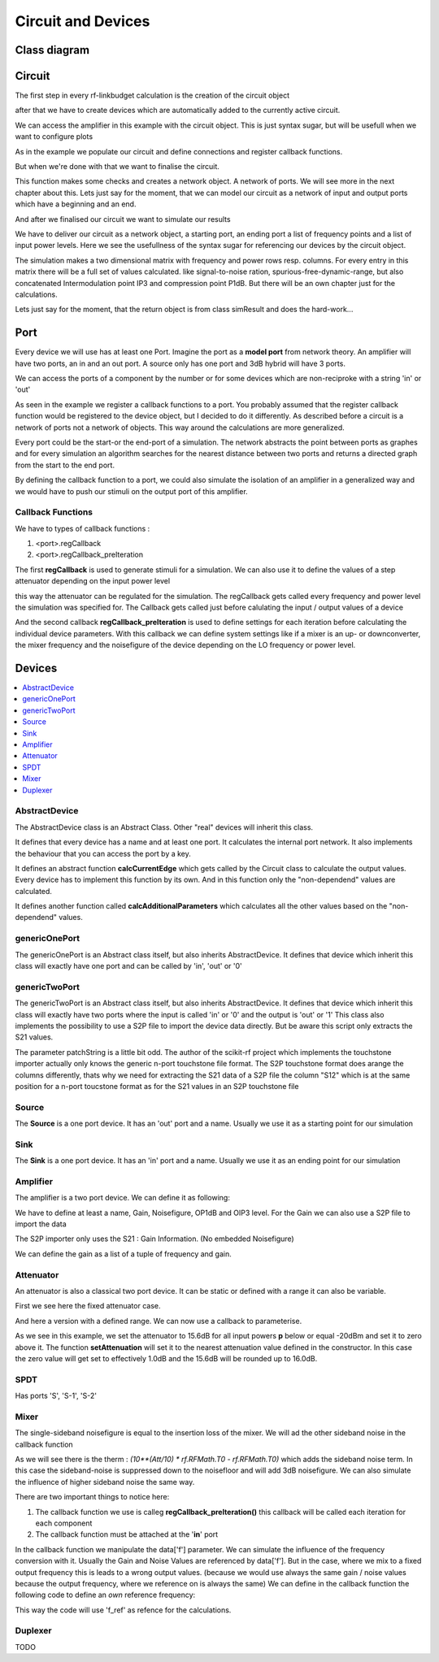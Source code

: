 Circuit and Devices
=========================================

Class diagram
-------------

.. inheritance-diagram:: rf_linkbudget.Port rf_linkbudget.AbstractDevice rf_linkbudget.Circuit rf_linkbudget.AbstractDevice rf_linkbudget.genericOnePort rf_linkbudget.genericTwoPort rf_linkbudget.Source rf_linkbudget.Sink rf_linkbudget.Amplifier rf_linkbudget.Attenuator rf_linkbudget.SPDT rf_linkbudget.Mixer


Circuit
-------

The first step in every rf-linkbudget calculation is the creation of the circuit object

.. code-block:: python
    :linenos:

    import rf_linkbudget as rf
    cr = rf.Circuit("name of the circuit")


after that we have to create devices which are automatically added to the currently active circuit.

.. code-block:: python
    :linenos:

    lna = rf.Amplifier("LNA TQL9066",
                   Gain=[(0, 18.2)],
                   NF=0.7,
                   OP1dB=21.5,
                   OIP3=40)


We can access the amplifier in this example with the circuit object. This is just syntax sugar, but will be usefull when we want to configure plots

.. code-block:: python
    :linenos:

    print(cr["LNA TQL9066"])
    >>> <rf_linkbudget.circuit.Amplifier object at 0x7f1466e2b400>

As in the example we populate our circuit and define connections and register callback functions.

But when we're done with that we want to finalise the circuit.

.. code-block:: python
    :linenos:

    cr.finalise()


This function makes some checks and creates a network object. A network of ports. We will see more in the next chapter about this.
Lets just say for the moment, that we can model our circuit as a network of input and output ports which have a beginning and an end.

And after we finalised our circuit we want to simulate our results

.. code-block:: python
    :linenos:

    sim = cr.simulate(network=cr.net,
                      start=cr['Source'],
                      end=cr['Sink'],
                      freq=[100e6],
                      power=np.arange(-50, -10, 1.0))

We have to deliver our circuit as a network object, a starting port, an ending port a list of frequency points and a list of input power levels.
Here we see the usefullness of the syntax sugar for referencing our devices by the circuit object.

The simulation makes a two dimensional matrix with frequency and power rows resp. columns. For every entry in this matrix there will be a full set of values calculated.
like signal-to-noise ration, spurious-free-dynamic-range, but also concatenated Intermodulation point IP3 and compression point P1dB.
But there will be an own chapter just for the calculations.

Lets just say for the moment, that the return object is from class simResult and does the hard-work...


Port
-------

Every device we will use has at least one Port. Imagine the port as a **model port** from network theory.
An amplifier will have two ports, an in and an out port. A source only has one port and 3dB hybrid will have 3 ports.

We can access the ports of a component by the number or for some devices which are non-reciproke with a string 'in' or 'out'

.. code-block:: python
    :linenos:

    lna = rf.Amplifier("LNA TQL9066",
                   Gain=[(0, 18.2)],
                   NF=0.7,
                   OP1dB=21.5,
                   OIP3=40)

     print(lna['in'])
     >>> LNA TQL9066 Port 0
     print(lna['in'] == lna[0])
     >>> True
     print(lna['in'] == lna[1])
     >>> False
     print(lna['out'] == lna[1])
     >>> True

As seen in the example we register a callback functions to a port.
You probably assumed that the register callback function would be registered to the device object, but I decided to do it differently.
As described before a circuit is a network of ports not a network of objects. This way around the calculations are more generalized.

Every port could be the start-or the end-port of a simulation.
The network abstracts the point between ports as graphes and for every simulation an algorithm searches for the nearest distance between
two ports and returns a directed graph from the start to the end port.

By defining the callback function to a port, we could also simulate the isolation of an amplifier in a generalized way and we would have to push our stimuli on the output port of this amplifier.

Callback Functions
^^^^^^^^^^^^^^^^^^^^^^^^^^^^

We have to types of callback functions :

1. <port>.regCallback
2. <port>.regCallback_preIteration

The first **regCallback** is used to generate stimuli for a simulation. We can also use it to define the values of a step attenuator depending on the input power level

.. code-block:: python
    :linenos:

    # create callback function
    def cb_att1(self, f, p):
        tb = {-21: 2, -20: 3, -19: 4, -18: 5, -17: 6, -16: 7, -15: 8, -14: 9, -13: 10, -12: 11, -11: 12, -10: 13, }
        if(p in tb):
            self.setAttenuation(tb[p])
        else:
            self.setAttenuation(1.6)
        return {}

    att1['in'].regCallback(cb_att1)

this way the attenuator can be regulated for the simulation.
The regCallback gets called every frequency and power level the simulation was specified for.
The Callback gets called just before calulating the input / output values of a device

And the second callback **regCallback_preIteration** is used to define settings for each iteration before calculating the individual device parameters.
With this callback we can define system settings like if a mixer is an up- or downconverter, the mixer frequency and the noisefigure of the device depending on the LO frequency or power level.


Devices
-------

.. contents:: :local:

AbstractDevice
^^^^^^^^^^^^^^

The AbstractDevice class is an Abstract Class.
Other "real" devices will inherit this class.

It defines that every device has a name and at least one port. It calculates the internal port network.
It also implements the behaviour that you can access the port by a key.

It defines an abstract function **calcCurrentEdge** which gets called by the Circuit class to calculate the output values.
Every device has to implement this function by its own. And in this function only the "non-dependend" values are calculated.

It defines another function called **calcAdditionalParameters** which calculates all the other values based on the "non-dependend" values.

.. .. automethod:: rf_linkbudget.AbstractDevice.calcCurrentEdge
.. .. automethod:: rf_linkbudget.AbstractDevice.calcAdditionalParameters

genericOnePort
^^^^^^^^^^^^^^

The genericOnePort is an Abstract class itself, but also inherits AbstractDevice.
It defines that device which inherit this class will exactly have one port and can be called by 'in', 'out' or '0'

genericTwoPort
^^^^^^^^^^^^^^

The genericTwoPort is an Abstract class itself, but also inherits AbstractDevice.
It defines that device which inherit this class will exactly have two ports where the input is called 'in' or '0' and the output is 'out' or '1'
This class also implements the possibility to use a S2P file to import the device data directly.
But be aware this script only extracts the S21 values.

.. automethod:: rf_linkbudget.genericTwoPort.fromSParamFile

The parameter patchString is a little bit odd. The author of the scikit-rf project which implements the touchstone importer actually only knows the generic n-port touchstone file format.
The S2P touchstone format does arange the columns differently, thats why we need for extracting the S21 data of a S2P file the column "S12" which is at the same position for a n-port toucstone format as for the S21 values in an S2P touchstone file

Source
^^^^^^^^^^^^^^

The **Source** is a one port device.
It has an 'out' port and a name.
Usually we use it as a starting point for our simulation

.. code-block:: python
    :linenos:

    src = rf.Source("Source")
    ...

    src['out'] >> ...


Sink
^^^^^^^^^^^^^^

The **Sink** is a one port device.
It has an 'in' port and a name.
Usually we use it as an ending point for our simulation

.. code-block:: python
    :linenos:

    sink = rf.Sink("Sink")
    ...

    ... >> sink['in']

Amplifier
^^^^^^^^^^^^^^

The amplifier is a two port device.
We can define it as following:

.. code-block:: python
    :linenos:

    lna = rf.Amplifier("LNA TQL9066",
                       Gain=[(0, 18.2), (100, 18.0), (200, 17.8)],
                       NF=0.7,
                       OP1dB=21.5,
                       OIP3=40)

We have to define at least a name, Gain, Noisefigure, OP1dB and OIP3 level.
For the Gain we can also use a S2P file to import the data

.. code-block:: python
    :linenos:

    lna = rf.Amplifier.fromSParamFile("LNA TQL9066",
                                      'data/TQL9066.s2p',
                                      NF=0.7,
                                      OP1dB=21.5,
                                      OIP3=40)

The S2P importer only uses the S21 : Gain Information. (No embedded Noisefigure)

We can define the gain as a list of a tuple of frequency and gain.



Attenuator
^^^^^^^^^^^^^^

An attenuator is also a classical two port device.
It can be static or defined with a range it can also be variable.

.. code-block:: python
    :linenos:

    att_fix = rf.Attenuator("Att Fix1",
                          Att=[1.5])


First we see here the fixed attenuator case.

.. code-block:: python
    :linenos:

    dsa = rf.Attenuator("AFE79xx DSA",
                         Att=np.arange(1.0, 29, 1.0))

And here a version with a defined range.
We can now use a callback to parameterise.

.. code-block:: python
    :linenos:

    dsa = rf.Attenuator("AFE79xx DSA",
                         Att=np.arange(1.0, 29, 1.0))
    ...

    # create callback function
    def cb_dsa(self, f, p):

      if(p > -20):
         self.setAttenuation(0.0)
      else:
         self.setAttenuation(15.6)
      return {}

      dsa['in'].regCallback(cb_dsa)

As we see in this example, we set the attenuator to 15.6dB for all input powers **p** below or equal -20dBm and set it to zero above it.
The function **setAttenuation** will set it to the nearest attenuation value defined in the constructor.
In this case the zero value will get set to effectively 1.0dB and the 15.6dB will be rounded up to 16.0dB.

SPDT
^^^^^^^^^^^^^^

.. code-block:: python
    :linenos:

    sw1 = rf.SPDT("SW 1",
                    Att=0.3)
    ...

    sw1['S-1'] >> att1['in']
    att1['out'] >> sw2['S-1']
    sw1['S-2'] >> sw2['S-2']

Has ports 'S', 'S-1', 'S-2'


.. code-block:: python
    :linenos:

    # create callback function
      def cb_sw1(self, f, p):
          if(p < -21):
              self.setDirection('S-2')
          else:
              self.setDirection('S-1')
          return {}

      sw1['S'].regCallback(cb_sw1)
      sw2['S'].regCallback(cb_sw1)

Mixer
^^^^^^^^^^^^^^

.. code-block:: python
    :linenos:

    mix = rf.Mixer("MIY SYM-18+",
                       Gain=[(0, -8.61), (100, -8.41), (200, -8.64)],
                       OP1dB=14,
                       OIP3=30)

The single-sideband noisefigure is equal to the insertion loss of the mixer.
We will ad the other sideband noise in the callback function

As we will see there is the therm : `(10**(Att/10) * rf.RFMath.T0 - rf.RFMath.T0)` which adds the sideband noise term.
In this case the sideband-noise is suppressed down to the noisefloor and will add 3dB noisefigure. We can also simulate the influence of higher sideband noise the same way.

.. code-block:: python
    :linenos:

    # create callback function
    def cbI_mix(self, data, f, p):
        # upconverter with flo = 100MHz
        data.update({'f': f + 100e6})
        # add 3dB noise Figure due to sideband noise
        data.update({'Tn': data['Tn'] + (10**(3/10) * rf.RFMath.T0 - rf.RFMath.T0)})
        return data

    mix['in'].regCallback_preIteration(cbI_mix)  # connect callback to Port

There are two important things to notice here:

1. The callback function we use is calleg **regCallback_preIteration()** this callback will be called each iteration for each component
2. The callback function must be attached at the '**in**' port

In the callback function we manipulate the data['f'] parameter. We can simulate the influence of the frequency conversion with it.
Usually the Gain and Noise Values are referenced by data['f']. But in the case, where we mix to a fixed output frequency this is leads to a wrong output values.
(because we would use always the same gain / noise values because the output frequency, where we reference on is always the same)
We can define in the callback function the following code to define an *own* reference frequency:

.. code-block:: python
    :linenos:

    # create callback function
    def cbI_mix(self, data, f, p):
        ...
        data.update({'f_ref': f + 100e6})
        ...
        return data

This way the code will use 'f_ref' as refence for the calculations.


Duplexer
^^^^^^^^^^^^^^

TODO
